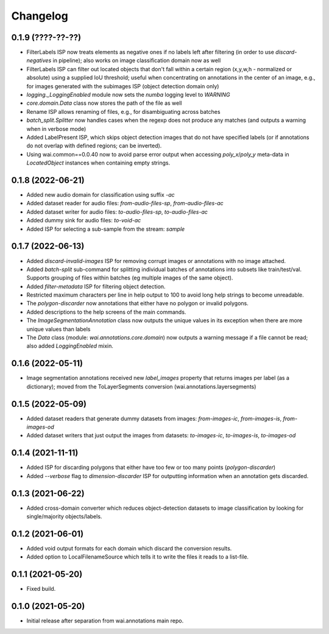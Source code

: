 Changelog
=========

0.1.9 (????-??-??)
------------------

- FilterLabels ISP now treats elements as negative ones if no labels left after
  filtering (in order to use `discard-negatives` in pipeline); also works on
  image classification domain now as well
- FilterLabels ISP can filter out located objects that don't fall within a certain
  region (x,y,w,h - normalized or absolute) using a supplied IoU threshold; useful
  when concentrating on annotations in the center of an image, e.g., for images
  generated with the subimages ISP (object detection domain only)
- `logging._LoggingEnabled` module now sets the *numba* logging level to `WARNING`
- `core.domain.Data` class now stores the path of the file as well
- Rename ISP allows renaming of files, e.g., for disambiguating across batches
- `batch_split.Splitter` now handles cases when the regexp does not produce any matches
  (and outputs a warning when in verbose mode)
- Added LabelPresent ISP, which skips object detection images that do not have specified
  labels (or if annotations do not overlap with defined regions; can be inverted).
- Using wai.common==0.0.40 now to avoid parse error output when accessing `poly_x`/`poly_y`
  meta-data in `LocatedObject` instances when containing empty strings.


0.1.8 (2022-06-21)
------------------

- Added new audio domain for classification using suffix `-ac`
- Added dataset reader for audio files: `from-audio-files-sp`, `from-audio-files-ac`
- Added dataset writer for audio files: `to-audio-files-sp`, `to-audio-files-ac`
- Added dummy sink for audio files: `to-void-ac`
- Added ISP for selecting a sub-sample from the stream: `sample`


0.1.7 (2022-06-13)
------------------

- Added `discard-invalid-images` ISP for removing corrupt images or annotations with no image attached.
- Added `batch-split` sub-command for splitting individual batches of annotations into subsets like train/test/val.
  Supports grouping of files within batches (eg multiple images of the same object).
- Added `filter-metadata` ISP for filtering object detection.
- Restricted maximum characters per line in help output to 100 to avoid long help strings to become unreadable.
- The `polygon-discarder` now annotations that either have no polygon or invalid polygons.
- Added descriptions to the help screens of the main commands.
- The `ImageSegmentationAnnotation` class now outputs the unique values in its exception when there are
  more unique values than labels
- The `Data` class (module: `wai.annotations.core.domain`) now outputs a warning message if a file cannot
  be read; also added `LoggingEnabled` mixin.


0.1.6 (2022-05-11)
------------------

- Image segmentation annotations received new `label_images` property that returns images per
  label (as a dictionary); moved from the ToLayerSegments conversion (wai.annotations.layersegments)


0.1.5 (2022-05-09)
------------------

- Added dataset readers that generate dummy datasets from images: `from-images-ic`, `from-images-is`, `from-images-od`
- Added dataset writers that just output the images from datasets: `to-images-ic`, `to-images-is`, `to-images-od`

0.1.4 (2021-11-11)
------------------

- Added ISP for discarding polygons that either have too few or too many points (`polygon-discarder`)
- Added `--verbose` flag to `dimension-discarder` ISP for outputting information when an annotation
  gets discarded.

0.1.3 (2021-06-22)
-------------------

- Added cross-domain converter which reduces object-detection datasets to image classification
  by looking for single/majority objects/labels.

0.1.2 (2021-06-01)
-------------------

- Added void output formats for each domain which discard the conversion results.
- Added option to LocalFilenameSource which tells it to write the files it reads to a list-file.

0.1.1 (2021-05-20)
-------------------

- Fixed build.

0.1.0 (2021-05-20)
-------------------

- Initial release after separation from wai.annotations main repo.
